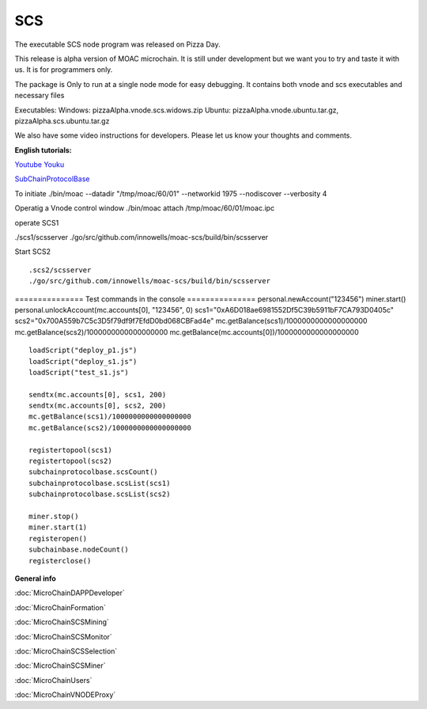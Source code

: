 SCS
---

The executable SCS node program was released on Pizza Day.

This release is alpha version of MOAC microchain. It is still under
development but we want you to try and taste it with us. It is for
programmers only.

The package is Only to run at a single node mode for easy debugging. It
contains both vnode and scs executables and necessary files

Executables: Windows: pizzaAlpha.vnode.scs.widows.zip Ubuntu:
pizzaAlpha.vnode.ubuntu.tar.gz, pizzaAlpha.scs.ubuntu.tar.gz

We also have some video instructions for developers. Please let us know
your thoughts and comments.

**English tutorials:**

`Youtube <https://www.youtube.com/watch?v=6j3Vl2Un-kQ>`__
`Youku <http://v.youku.com/v_show/id_XMzYyMTQzMTk1Mg==.html?spm=a2h3j.8428770.3416059.1>`__

`SubChainProtocolBase <https://github.com/MOACChain/moac-core/wiki/部署子链协议合约>`__

To initiate ./bin/moac --datadir "/tmp/moac/60/01" --networkid 1975
--nodiscover --verbosity 4

Operatig a Vnode control window ./bin/moac attach /tmp/moac/60/01/moac.ipc

operate SCS1

./scs1/scsserver
./go/src/github.com/innowells/moac-scs/build/bin/scsserver

Start SCS2

::

    .scs2/scsserver
    ./go/src/github.com/innowells/moac-scs/build/bin/scsserver

=============== Test commands in the console ===============
personal.newAccount("123456") miner.start()
personal.unlockAccount(mc.accounts[0], "123456", 0)
scs1="0xA6D018ae6981552Df5C39b5911bF7CA793D0405c"
scs2="0x700A559b7C5c3D5f79df9f7EfdD0bd068CBFad4e"
mc.getBalance(scs1)/1000000000000000000
mc.getBalance(scs2)/1000000000000000000
mc.getBalance(mc.accounts[0])/1000000000000000000

::

    loadScript("deploy_p1.js")
    loadScript("deploy_s1.js")
    loadScript("test_s1.js")

    sendtx(mc.accounts[0], scs1, 200)
    sendtx(mc.accounts[0], scs2, 200)
    mc.getBalance(scs1)/1000000000000000000
    mc.getBalance(scs2)/1000000000000000000

    registertopool(scs1)
    registertopool(scs2)
    subchainprotocolbase.scsCount()
    subchainprotocolbase.scsList(scs1)
    subchainprotocolbase.scsList(scs2)

    miner.stop()
    miner.start(1)
    registeropen()
    subchainbase.nodeCount()
    registerclose()

**General info**

:doc:`MicroChainDAPPDeveloper`

:doc:`MicroChainFormation`

:doc:`MicroChainSCSMining`

:doc:`MicroChainSCSMonitor`

:doc:`MicroChainSCSSelection`

:doc:`MicroChainSCSMiner`

:doc:`MicroChainUsers`

:doc:`MicroChainVNODEProxy`
